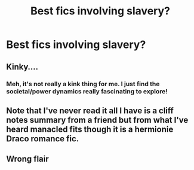 #+TITLE: Best fics involving slavery?

* Best fics involving slavery?
:PROPERTIES:
:Author: Gabriella_Gadfly
:Score: 0
:DateUnix: 1621557855.0
:DateShort: 2021-May-21
:FlairText: Request
:END:

** Kinky....
:PROPERTIES:
:Author: Tlyer2
:Score: 2
:DateUnix: 1621632397.0
:DateShort: 2021-May-22
:END:

*** Meh, it's not really a kink thing for me. I just find the societal/power dynamics really fascinating to explore!
:PROPERTIES:
:Author: Gabriella_Gadfly
:Score: 1
:DateUnix: 1621653154.0
:DateShort: 2021-May-22
:END:


** Note that I've never read it all I have is a cliff notes summary from a friend but from what I've heard manacled fits though it is a hermionie Draco romance fic.
:PROPERTIES:
:Author: mcc9902
:Score: 1
:DateUnix: 1621702076.0
:DateShort: 2021-May-22
:END:


** Wrong flair
:PROPERTIES:
:Author: miraculousmarauder
:Score: 0
:DateUnix: 1621565960.0
:DateShort: 2021-May-21
:END:
